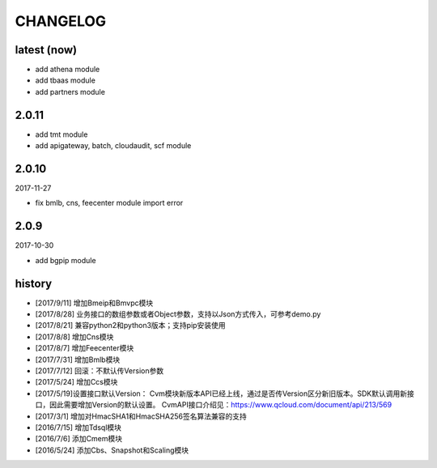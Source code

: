 =========
CHANGELOG
=========

latest (now)
============

* add athena module
* add tbaas module
* add partners module

2.0.11
======

* add tmt module
* add apigateway, batch, cloudaudit, scf module

2.0.10
======

2017-11-27

* fix bmlb, cns, feecenter module import error

2.0.9
=====

2017-10-30

* add bgpip module

history
=======

* [2017/9/11] 增加Bmeip和Bmvpc模块
* [2017/8/28] 业务接口的数组参数或者Object参数，支持以Json方式传入，可参考demo.py
* [2017/8/21] 兼容python2和python3版本；支持pip安装使用
* [2017/8/8] 增加Cns模块
* [2017/8/7] 增加Feecenter模块
* [2017/7/31] 增加Bmlb模块
* [2017/7/12] 回滚：不默认传Version参数
* [2017/5/24] 增加Ccs模块
* [2017/5/19]设置接口默认Version： Cvm模块新版本API已经上线，通过是否传Version区分新旧版本。SDK默认调用新接口，因此需要增加Version的默认设置。 CvmAPI接口介绍见：https://www.qcloud.com/document/api/213/569
* [2017/3/1] 增加对HmacSHA1和HmacSHA256签名算法兼容的支持
* [2016/7/15] 增加Tdsql模块
* [2016/7/6] 添加Cmem模块
* [2016/5/24] 添加Cbs、Snapshot和Scaling模块
